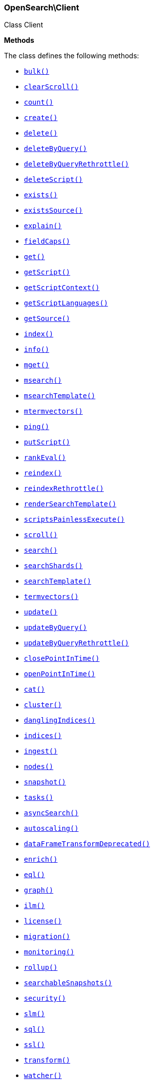

[[OpenSearch_Client]]
=== OpenSearch\Client



Class Client


*Methods*

The class defines the following methods:

* <<OpenSearch_Clientbulk_bulk,`bulk()`>>
* <<OpenSearch_ClientclearScroll_clearScroll,`clearScroll()`>>
* <<OpenSearch_Clientcount_count,`count()`>>
* <<OpenSearch_Clientcreate_create,`create()`>>
* <<OpenSearch_Clientdelete_delete,`delete()`>>
* <<OpenSearch_ClientdeleteByQuery_deleteByQuery,`deleteByQuery()`>>
* <<OpenSearch_ClientdeleteByQueryRethrottle_deleteByQueryRethrottle,`deleteByQueryRethrottle()`>>
* <<OpenSearch_ClientdeleteScript_deleteScript,`deleteScript()`>>
* <<OpenSearch_Clientexists_exists,`exists()`>>
* <<OpenSearch_ClientexistsSource_existsSource,`existsSource()`>>
* <<OpenSearch_Clientexplain_explain,`explain()`>>
* <<OpenSearch_ClientfieldCaps_fieldCaps,`fieldCaps()`>>
* <<OpenSearch_Clientget_get,`get()`>>
* <<OpenSearch_ClientgetScript_getScript,`getScript()`>>
* <<OpenSearch_ClientgetScriptContext_getScriptContext,`getScriptContext()`>>
* <<OpenSearch_ClientgetScriptLanguages_getScriptLanguages,`getScriptLanguages()`>>
* <<OpenSearch_ClientgetSource_getSource,`getSource()`>>
* <<OpenSearch_Clientindex_index,`index()`>>
* <<OpenSearch_Clientinfo_info,`info()`>>
* <<OpenSearch_Clientmget_mget,`mget()`>>
* <<OpenSearch_Clientmsearch_msearch,`msearch()`>>
* <<OpenSearch_ClientmsearchTemplate_msearchTemplate,`msearchTemplate()`>>
* <<OpenSearch_Clientmtermvectors_mtermvectors,`mtermvectors()`>>
* <<OpenSearch_Clientping_ping,`ping()`>>
* <<OpenSearch_ClientputScript_putScript,`putScript()`>>
* <<OpenSearch_ClientrankEval_rankEval,`rankEval()`>>
* <<OpenSearch_Clientreindex_reindex,`reindex()`>>
* <<OpenSearch_ClientreindexRethrottle_reindexRethrottle,`reindexRethrottle()`>>
* <<OpenSearch_ClientrenderSearchTemplate_renderSearchTemplate,`renderSearchTemplate()`>>
* <<OpenSearch_ClientscriptsPainlessExecute_scriptsPainlessExecute,`scriptsPainlessExecute()`>>
* <<OpenSearch_Clientscroll_scroll,`scroll()`>>
* <<OpenSearch_Clientsearch_search,`search()`>>
* <<OpenSearch_ClientsearchShards_searchShards,`searchShards()`>>
* <<OpenSearch_ClientsearchTemplate_searchTemplate,`searchTemplate()`>>
* <<OpenSearch_Clienttermvectors_termvectors,`termvectors()`>>
* <<OpenSearch_Clientupdate_update,`update()`>>
* <<OpenSearch_ClientupdateByQuery_updateByQuery,`updateByQuery()`>>
* <<OpenSearch_ClientupdateByQueryRethrottle_updateByQueryRethrottle,`updateByQueryRethrottle()`>>
* <<OpenSearch_ClientclosePointInTime_closePointInTime,`closePointInTime()`>>
* <<OpenSearch_ClientopenPointInTime_openPointInTime,`openPointInTime()`>>
* <<OpenSearch_Clientcat_cat,`cat()`>>
* <<OpenSearch_Clientcluster_cluster,`cluster()`>>
* <<OpenSearch_ClientdanglingIndices_danglingIndices,`danglingIndices()`>>
* <<OpenSearch_Clientindices_indices,`indices()`>>
* <<OpenSearch_Clientingest_ingest,`ingest()`>>
* <<OpenSearch_Clientnodes_nodes,`nodes()`>>
* <<OpenSearch_Clientsnapshot_snapshot,`snapshot()`>>
* <<OpenSearch_Clienttasks_tasks,`tasks()`>>
* <<OpenSearch_ClientasyncSearch_asyncSearch,`asyncSearch()`>>
* <<OpenSearch_Clientautoscaling_autoscaling,`autoscaling()`>>
* <<OpenSearch_ClientdataFrameTransformDeprecated_dataFrameTransformDeprecated,`dataFrameTransformDeprecated()`>>
* <<OpenSearch_Clientenrich_enrich,`enrich()`>>
* <<OpenSearch_Clienteql_eql,`eql()`>>
* <<OpenSearch_Clientgraph_graph,`graph()`>>
* <<OpenSearch_Clientilm_ilm,`ilm()`>>
* <<OpenSearch_Clientlicense_license,`license()`>>
* <<OpenSearch_Clientmigration_migration,`migration()`>>
* <<OpenSearch_Clientmonitoring_monitoring,`monitoring()`>>
* <<OpenSearch_Clientrollup_rollup,`rollup()`>>
* <<OpenSearch_ClientsearchableSnapshots_searchableSnapshots,`searchableSnapshots()`>>
* <<OpenSearch_Clientsecurity_security,`security()`>>
* <<OpenSearch_Clientslm_slm,`slm()`>>
* <<OpenSearch_Clientsql_sql,`sql()`>>
* <<OpenSearch_Clientssl_ssl,`ssl()`>>
* <<OpenSearch_Clienttransform_transform,`transform()`>>
* <<OpenSearch_Clientwatcher_watcher,`watcher()`>>
* <<OpenSearch_Client-call-_call,`__call()`>>
* <<OpenSearch_ClientextractArgument_extractArgument,`extractArgument()`>>




[[OpenSearch_Clientbulk_bulk]]
.`bulk(array $params = [])`
****
[source,php]
----
/*
$params['index']                  = (string) Default index for items which don't provide one
$params['wait_for_active_shards'] = (string) Sets the number of shard copies that must be active before proceeding with the bulk operation. Defaults to 1, meaning the primary shard only. Set to `all` for all shard copies, otherwise set to any non-negative value less than or equal to the total number of copies for the shard (number of replicas + 1)
$params['refresh']                = (enum) If `true` then refresh the affected shards to make this operation visible to search, if `wait_for` then wait for a refresh to make this operation visible to search, if `false` (the default) then do nothing with refreshes. (Options = true,false,wait_for)
$params['routing']                = (string) Specific routing value
$params['timeout']                = (time) Explicit operation timeout
$params['_source']                = (list) True or false to return the _source field or not, or default list of fields to return, can be overridden on each sub-request
$params['_source_excludes']       = (list) Default list of fields to exclude from the returned _source field, can be overridden on each sub-request
$params['_source_includes']       = (list) Default list of fields to extract and return from the _source field, can be overridden on each sub-request
$params['pipeline']               = (string) The pipeline id to preprocess incoming documents with
$params['require_alias']          = (boolean) Sets require_alias for all incoming documents. Defaults to unset (false)
$params['body']                   = (array) The operation definition and data (action-data pairs), separated by newlines (Required)
*/
----
****



[[OpenSearch_ClientclearScroll_clearScroll]]
.`clearScroll(array $params = [])`
****
[source,php]
----
/*
$params['scroll_id'] = DEPRECATED (list) A comma-separated list of scroll IDs to clear
$params['body']      = (array) A comma-separated list of scroll IDs to clear if none was specified via the scroll_id parameter
*/
----
****



[[OpenSearch_Clientcount_count]]
.`count(array $params = [])`
****
[source,php]
----
/*
$params['index']              = (list) A comma-separated list of indices to restrict the results
$params['ignore_unavailable'] = (boolean) Whether specified concrete indices should be ignored when unavailable (missing or closed)
$params['ignore_throttled']   = (boolean) Whether specified concrete, expanded or aliased indices should be ignored when throttled
$params['allow_no_indices']   = (boolean) Whether to ignore if a wildcard indices expression resolves into no concrete indices. (This includes `_all` string or when no indices have been specified)
$params['expand_wildcards']   = (enum) Whether to expand wildcard expression to concrete indices that are open, closed or both. (Options = open,closed,hidden,none,all) (Default = open)
$params['min_score']          = (number) Include only documents with a specific `_score` value in the result
$params['preference']         = (string) Specify the node or shard the operation should be performed on (default: random)
$params['routing']            = (list) A comma-separated list of specific routing values
$params['q']                  = (string) Query in the Lucene query string syntax
$params['analyzer']           = (string) The analyzer to use for the query string
$params['analyze_wildcard']   = (boolean) Specify whether wildcard and prefix queries should be analyzed (default: false)
$params['default_operator']   = (enum) The default operator for query string query (AND or OR) (Options = AND,OR) (Default = OR)
$params['df']                 = (string) The field to use as default where no field prefix is given in the query string
$params['lenient']            = (boolean) Specify whether format-based query failures (such as providing text to a numeric field) should be ignored
$params['terminate_after']    = (number) The maximum count for each shard, upon reaching which the query execution will terminate early
$params['body']               = (array) A query to restrict the results specified with the Query DSL (optional)
*/
----
****



[[OpenSearch_Clientcreate_create]]
.`create(array $params = [])`
****
[source,php]
----
/*
$params['id']                     = (string) Document ID (Required)
$params['index']                  = (string) The name of the index (Required)
$params['wait_for_active_shards'] = (string) Sets the number of shard copies that must be active before proceeding with the index operation. Defaults to 1, meaning the primary shard only. Set to `all` for all shard copies, otherwise set to any non-negative value less than or equal to the total number of copies for the shard (number of replicas + 1)
$params['refresh']                = (enum) If `true` then refresh the affected shards to make this operation visible to search, if `wait_for` then wait for a refresh to make this operation visible to search, if `false` (the default) then do nothing with refreshes. (Options = true,false,wait_for)
$params['routing']                = (string) Specific routing value
$params['timeout']                = (time) Explicit operation timeout
$params['version']                = (number) Explicit version number for concurrency control
$params['version_type']           = (enum) Specific version type (Options = internal,external,external_gte)
$params['pipeline']               = (string) The pipeline id to preprocess incoming documents with
$params['body']                   = (array) The document (Required)
*/
----
****



[[OpenSearch_Clientdelete_delete]]
.`delete(array $params = [])`
****
[source,php]
----
/*
$params['id']                     = (string) The document ID (Required)
$params['index']                  = (string) The name of the index (Required)
$params['wait_for_active_shards'] = (string) Sets the number of shard copies that must be active before proceeding with the delete operation. Defaults to 1, meaning the primary shard only. Set to `all` for all shard copies, otherwise set to any non-negative value less than or equal to the total number of copies for the shard (number of replicas + 1)
$params['refresh']                = (enum) If `true` then refresh the affected shards to make this operation visible to search, if `wait_for` then wait for a refresh to make this operation visible to search, if `false` (the default) then do nothing with refreshes. (Options = true,false,wait_for)
$params['routing']                = (string) Specific routing value
$params['timeout']                = (time) Explicit operation timeout
$params['if_seq_no']              = (number) only perform the delete operation if the last operation that has changed the document has the specified sequence number
$params['if_primary_term']        = (number) only perform the delete operation if the last operation that has changed the document has the specified primary term
$params['version']                = (number) Explicit version number for concurrency control
$params['version_type']           = (enum) Specific version type (Options = internal,external,external_gte,force)
*/
----
****



[[OpenSearch_ClientdeleteByQuery_deleteByQuery]]
.`deleteByQuery(array $params = [])`
****
[source,php]
----
/*
$params['index']                  = (list) A comma-separated list of index names to search; use `_all` or empty string to perform the operation on all indices (Required)
$params['analyzer']               = (string) The analyzer to use for the query string
$params['analyze_wildcard']       = (boolean) Specify whether wildcard and prefix queries should be analyzed (default: false)
$params['default_operator']       = (enum) The default operator for query string query (AND or OR) (Options = AND,OR) (Default = OR)
$params['df']                     = (string) The field to use as default where no field prefix is given in the query string
$params['from']                   = (number) Starting offset (default: 0)
$params['ignore_unavailable']     = (boolean) Whether specified concrete indices should be ignored when unavailable (missing or closed)
$params['allow_no_indices']       = (boolean) Whether to ignore if a wildcard indices expression resolves into no concrete indices. (This includes `_all` string or when no indices have been specified)
$params['conflicts']              = (enum) What to do when the delete by query hits version conflicts? (Options = abort,proceed) (Default = abort)
$params['expand_wildcards']       = (enum) Whether to expand wildcard expression to concrete indices that are open, closed or both. (Options = open,closed,hidden,none,all) (Default = open)
$params['lenient']                = (boolean) Specify whether format-based query failures (such as providing text to a numeric field) should be ignored
$params['preference']             = (string) Specify the node or shard the operation should be performed on (default: random)
$params['q']                      = (string) Query in the Lucene query string syntax
$params['routing']                = (list) A comma-separated list of specific routing values
$params['scroll']                 = (time) Specify how long a consistent view of the index should be maintained for scrolled search
$params['search_type']            = (enum) Search operation type (Options = query_then_fetch,dfs_query_then_fetch)
$params['search_timeout']         = (time) Explicit timeout for each search request. Defaults to no timeout.
*/
----
****



[[OpenSearch_ClientdeleteByQueryRethrottle_deleteByQueryRethrottle]]
.`deleteByQueryRethrottle(array $params = [])`
****
[source,php]
----
/*
$params['task_id']             = (string) The task id to rethrottle
$params['requests_per_second'] = (number) The throttle to set on this request in floating sub-requests per second. -1 means set no throttle. (Required)
*/
----
****



[[OpenSearch_ClientdeleteScript_deleteScript]]
.`deleteScript(array $params = [])`
****
[source,php]
----
/*
$params['id']             = (string) Script ID
$params['timeout']        = (time) Explicit operation timeout
$params['master_timeout'] = (time) Specify timeout for connection to master
*/
----
****



[[OpenSearch_Clientexists_exists]]
.`exists(array $params = [])`
****
[source,php]
----
/*
$params['id']               = (string) The document ID (Required)
$params['index']            = (string) The name of the index (Required)
$params['stored_fields']    = (list) A comma-separated list of stored fields to return in the response
$params['preference']       = (string) Specify the node or shard the operation should be performed on (default: random)
$params['realtime']         = (boolean) Specify whether to perform the operation in realtime or search mode
$params['refresh']          = (boolean) Refresh the shard containing the document before performing the operation
$params['routing']          = (string) Specific routing value
$params['_source']          = (list) True or false to return the _source field or not, or a list of fields to return
$params['_source_excludes'] = (list) A list of fields to exclude from the returned _source field
$params['_source_includes'] = (list) A list of fields to extract and return from the _source field
$params['version']          = (number) Explicit version number for concurrency control
$params['version_type']     = (enum) Specific version type (Options = internal,external,external_gte,force)
*/
----
****



[[OpenSearch_ClientexistsSource_existsSource]]
.`existsSource(array $params = [])`
****
[source,php]
----
/*
$params['id']               = (string) The document ID (Required)
$params['index']            = (string) The name of the index (Required)
$params['preference']       = (string) Specify the node or shard the operation should be performed on (default: random)
$params['realtime']         = (boolean) Specify whether to perform the operation in realtime or search mode
$params['refresh']          = (boolean) Refresh the shard containing the document before performing the operation
$params['routing']          = (string) Specific routing value
$params['_source']          = (list) True or false to return the _source field or not, or a list of fields to return
$params['_source_excludes'] = (list) A list of fields to exclude from the returned _source field
$params['_source_includes'] = (list) A list of fields to extract and return from the _source field
$params['version']          = (number) Explicit version number for concurrency control
$params['version_type']     = (enum) Specific version type (Options = internal,external,external_gte,force)
*/
----
****



[[OpenSearch_Clientexplain_explain]]
.`explain(array $params = [])`
****
[source,php]
----
/*
$params['id']               = (string) The document ID (Required)
$params['index']            = (string) The name of the index (Required)
$params['analyze_wildcard'] = (boolean) Specify whether wildcards and prefix queries in the query string query should be analyzed (default: false)
$params['analyzer']         = (string) The analyzer for the query string query
$params['default_operator'] = (enum) The default operator for query string query (AND or OR) (Options = AND,OR) (Default = OR)
$params['df']               = (string) The default field for query string query (default: _all)
$params['stored_fields']    = (list) A comma-separated list of stored fields to return in the response
$params['lenient']          = (boolean) Specify whether format-based query failures (such as providing text to a numeric field) should be ignored
$params['preference']       = (string) Specify the node or shard the operation should be performed on (default: random)
$params['q']                = (string) Query in the Lucene query string syntax
$params['routing']          = (string) Specific routing value
$params['_source']          = (list) True or false to return the _source field or not, or a list of fields to return
$params['_source_excludes'] = (list) A list of fields to exclude from the returned _source field
$params['_source_includes'] = (list) A list of fields to extract and return from the _source field
$params['body']             = (array) The query definition using the Query DSL
*/
----
****



[[OpenSearch_ClientfieldCaps_fieldCaps]]
.`fieldCaps(array $params = [])`
****
[source,php]
----
/*
$params['index']              = (list) A comma-separated list of index names; use `_all` or empty string to perform the operation on all indices
$params['fields']             = (list) A comma-separated list of field names
$params['ignore_unavailable'] = (boolean) Whether specified concrete indices should be ignored when unavailable (missing or closed)
$params['allow_no_indices']   = (boolean) Whether to ignore if a wildcard indices expression resolves into no concrete indices. (This includes `_all` string or when no indices have been specified)
$params['expand_wildcards']   = (enum) Whether to expand wildcard expression to concrete indices that are open, closed or both. (Options = open,closed,hidden,none,all) (Default = open)
$params['include_unmapped']   = (boolean) Indicates whether unmapped fields should be included in the response. (Default = false)
$params['body']               = (array) An index filter specified with the Query DSL
*/
----
****



[[OpenSearch_Clientget_get]]
.`get(array $params = [])`
****
[source,php]
----
/*
$params['id']               = (string) The document ID (Required)
$params['index']            = (string) The name of the index (Required)
$params['stored_fields']    = (list) A comma-separated list of stored fields to return in the response
$params['preference']       = (string) Specify the node or shard the operation should be performed on (default: random)
$params['realtime']         = (boolean) Specify whether to perform the operation in realtime or search mode
$params['refresh']          = (boolean) Refresh the shard containing the document before performing the operation
$params['routing']          = (string) Specific routing value
$params['_source']          = (list) True or false to return the _source field or not, or a list of fields to return
$params['_source_excludes'] = (list) A list of fields to exclude from the returned _source field
$params['_source_includes'] = (list) A list of fields to extract and return from the _source field
$params['version']          = (number) Explicit version number for concurrency control
$params['version_type']     = (enum) Specific version type (Options = internal,external,external_gte,force)
*/
----
****



[[OpenSearch_ClientgetScript_getScript]]
.`getScript(array $params = [])`
****
[source,php]
----
/*
$params['id']             = (string) Script ID
$params['master_timeout'] = (time) Specify timeout for connection to master
*/
----
****



[[OpenSearch_ClientgetScriptContext_getScriptContext]]
.`getScriptContext(array $params = [])`
*NOTE:* This API is EXPERIMENTAL and may be changed or removed completely in a future release
****
[source,php]
----
/*
*/
----
****



[[OpenSearch_ClientgetScriptLanguages_getScriptLanguages]]
.`getScriptLanguages(array $params = [])`
*NOTE:* This API is EXPERIMENTAL and may be changed or removed completely in a future release
****
[source,php]
----
/*
*/
----
****



[[OpenSearch_ClientgetSource_getSource]]
.`getSource(array $params = [])`
****
[source,php]
----
/*
$params['id']               = (string) The document ID (Required)
$params['index']            = (string) The name of the index (Required)
$params['preference']       = (string) Specify the node or shard the operation should be performed on (default: random)
$params['realtime']         = (boolean) Specify whether to perform the operation in realtime or search mode
$params['refresh']          = (boolean) Refresh the shard containing the document before performing the operation
$params['routing']          = (string) Specific routing value
$params['_source']          = (list) True or false to return the _source field or not, or a list of fields to return
$params['_source_excludes'] = (list) A list of fields to exclude from the returned _source field
$params['_source_includes'] = (list) A list of fields to extract and return from the _source field
$params['version']          = (number) Explicit version number for concurrency control
$params['version_type']     = (enum) Specific version type (Options = internal,external,external_gte,force)
*/
----
****



[[OpenSearch_Clientindex_index]]
.`index(array $params = [])`
****
[source,php]
----
/*
$params['id']                     = (string) Document ID
$params['index']                  = (string) The name of the index (Required)
$params['wait_for_active_shards'] = (string) Sets the number of shard copies that must be active before proceeding with the index operation. Defaults to 1, meaning the primary shard only. Set to `all` for all shard copies, otherwise set to any non-negative value less than or equal to the total number of copies for the shard (number of replicas + 1)
$params['op_type']                = (enum) Explicit operation type. Defaults to `index` for requests with an explicit document ID, and to `create`for requests without an explicit document ID (Options = index,create)
$params['refresh']                = (enum) If `true` then refresh the affected shards to make this operation visible to search, if `wait_for` then wait for a refresh to make this operation visible to search, if `false` (the default) then do nothing with refreshes. (Options = true,false,wait_for)
$params['routing']                = (string) Specific routing value
$params['timeout']                = (time) Explicit operation timeout
$params['version']                = (number) Explicit version number for concurrency control
$params['version_type']           = (enum) Specific version type (Options = internal,external,external_gte)
$params['if_seq_no']              = (number) only perform the index operation if the last operation that has changed the document has the specified sequence number
$params['if_primary_term']        = (number) only perform the index operation if the last operation that has changed the document has the specified primary term
$params['pipeline']               = (string) The pipeline id to preprocess incoming documents with
$params['require_alias']          = (boolean) When true, requires destination to be an alias. Default is false
$params['body']                   = (array) The document (Required)
*/
----
****



[[OpenSearch_Clientinfo_info]]
.`info(array $params = [])`
****
[source,php]
----
/*
*/
----
****



[[OpenSearch_Clientmget_mget]]
.`mget(array $params = [])`
****
[source,php]
----
/*
$params['index']            = (string) The name of the index
$params['stored_fields']    = (list) A comma-separated list of stored fields to return in the response
$params['preference']       = (string) Specify the node or shard the operation should be performed on (default: random)
$params['realtime']         = (boolean) Specify whether to perform the operation in realtime or search mode
$params['refresh']          = (boolean) Refresh the shard containing the document before performing the operation
$params['routing']          = (string) Specific routing value
$params['_source']          = (list) True or false to return the _source field or not, or a list of fields to return
$params['_source_excludes'] = (list) A list of fields to exclude from the returned _source field
$params['_source_includes'] = (list) A list of fields to extract and return from the _source field
$params['body']             = (array) Document identifiers; can be either `docs` (containing full document information) or `ids` (when index and type is provided in the URL. (Required)
*/
----
****



[[OpenSearch_Clientmsearch_msearch]]
.`msearch(array $params = [])`
****
[source,php]
----
/*
$params['index']                         = (list) A comma-separated list of index names to use as default
$params['search_type']                   = (enum) Search operation type (Options = query_then_fetch,query_and_fetch,dfs_query_then_fetch,dfs_query_and_fetch)
$params['max_concurrent_searches']       = (number) Controls the maximum number of concurrent searches the multi search api will execute
$params['typed_keys']                    = (boolean) Specify whether aggregation and suggester names should be prefixed by their respective types in the response
$params['pre_filter_shard_size']         = (number) A threshold that enforces a pre-filter roundtrip to prefilter search shards based on query rewriting if the number of shards the search request expands to exceeds the threshold. This filter roundtrip can limit the number of shards significantly if for instance a shard can not match any documents based on its rewrite method ie. if date filters are mandatory to match but the shard bounds and the query are disjoint.
*/
----
****



[[OpenSearch_ClientmsearchTemplate_msearchTemplate]]
.`msearchTemplate(array $params = [])`
****
[source,php]
----
/*
$params['index']                   = (list) A comma-separated list of index names to use as default
$params['search_type']             = (enum) Search operation type (Options = query_then_fetch,query_and_fetch,dfs_query_then_fetch,dfs_query_and_fetch)
$params['typed_keys']              = (boolean) Specify whether aggregation and suggester names should be prefixed by their respective types in the response
$params['max_concurrent_searches'] = (number) Controls the maximum number of concurrent searches the multi search api will execute
$params['rest_total_hits_as_int']  = (boolean) Indicates whether hits.total should be rendered as an integer or an object in the rest search response (Default = false)
$params['ccs_minimize_roundtrips'] = (boolean) Indicates whether network round-trips should be minimized as part of cross-cluster search requests execution (Default = true)
$params['body']                    = (array) The request definitions (metadata-search request definition pairs), separated by newlines (Required)
*/
----
****



[[OpenSearch_Clientmtermvectors_mtermvectors]]
.`mtermvectors(array $params = [])`
****
[source,php]
----
/*
$params['index']            = (string) The index in which the document resides.
*/
----
****



[[OpenSearch_Clientping_ping]]
.`ping(array $params = [])`
****
[source,php]
----
/*
*/
----
****



[[OpenSearch_ClientputScript_putScript]]
.`putScript(array $params = [])`
****
[source,php]
----
/*
$params['id']             = (string) Script ID (Required)
$params['context']        = (string) Script context
$params['timeout']        = (time) Explicit operation timeout
$params['master_timeout'] = (time) Specify timeout for connection to master
$params['body']           = (array) The document (Required)
*/
----
****



[[OpenSearch_ClientrankEval_rankEval]]
.`rankEval(array $params = [])`
*NOTE:* This API is EXPERIMENTAL and may be changed or removed completely in a future release
****
[source,php]
----
/*
$params['index']              = (list) A comma-separated list of index names to search; use `_all` or empty string to perform the operation on all indices
$params['ignore_unavailable'] = (boolean) Whether specified concrete indices should be ignored when unavailable (missing or closed)
$params['allow_no_indices']   = (boolean) Whether to ignore if a wildcard indices expression resolves into no concrete indices. (This includes `_all` string or when no indices have been specified)
$params['expand_wildcards']   = (enum) Whether to expand wildcard expression to concrete indices that are open, closed or both. (Options = open,closed,hidden,none,all) (Default = open)
$params['search_type']        = (enum) Search operation type (Options = query_then_fetch,dfs_query_then_fetch)
$params['body']               = (array) The ranking evaluation search definition, including search requests, document ratings and ranking metric definition. (Required)
*/
----
****



[[OpenSearch_Clientreindex_reindex]]
.`reindex(array $params = [])`
****
[source,php]
----
/*
$params['refresh']                = (boolean) Should the affected indexes be refreshed?
$params['timeout']                = (time) Time each individual bulk request should wait for shards that are unavailable. (Default = 1m)
$params['wait_for_active_shards'] = (string) Sets the number of shard copies that must be active before proceeding with the reindex operation. Defaults to 1, meaning the primary shard only. Set to `all` for all shard copies, otherwise set to any non-negative value less than or equal to the total number of copies for the shard (number of replicas + 1)
$params['wait_for_completion']    = (boolean) Should the request should block until the reindex is complete. (Default = true)
$params['requests_per_second']    = (number) The throttle to set on this request in sub-requests per second. -1 means no throttle. (Default = 0)
$params['scroll']                 = (time) Control how long to keep the search context alive (Default = 5m)
$params['slices']                 = (number|string) The number of slices this task should be divided into. Defaults to 1, meaning the task isn't sliced into subtasks. Can be set to `auto`. (Default = 1)
$params['max_docs']               = (number) Maximum number of documents to process (default: all documents)
$params['body']                   = (array) The search definition using the Query DSL and the prototype for the index request. (Required)
*/
----
****



[[OpenSearch_ClientreindexRethrottle_reindexRethrottle]]
.`reindexRethrottle(array $params = [])`
****
[source,php]
----
/*
$params['task_id']             = (string) The task id to rethrottle
$params['requests_per_second'] = (number) The throttle to set on this request in floating sub-requests per second. -1 means set no throttle. (Required)
*/
----
****



[[OpenSearch_ClientrenderSearchTemplate_renderSearchTemplate]]
.`renderSearchTemplate(array $params = [])`
****
[source,php]
----
/*
$params['id']   = (string) The id of the stored search template
$params['body'] = (array) The search definition template and its params
*/
----
****



[[OpenSearch_ClientscriptsPainlessExecute_scriptsPainlessExecute]]
.`scriptsPainlessExecute(array $params = [])`
*NOTE:* This API is EXPERIMENTAL and may be changed or removed completely in a future release
****
[source,php]
----
/*
$params['body'] = (array) The script to execute
*/
----
****



[[OpenSearch_Clientscroll_scroll]]
.`scroll(array $params = [])`
****
[source,php]
----
/*
$params['scroll_id']              = DEPRECATED (string) The scroll ID
$params['scroll']                 = (time) Specify how long a consistent view of the index should be maintained for scrolled search
$params['rest_total_hits_as_int'] = (boolean) Indicates whether hits.total should be rendered as an integer or an object in the rest search response (Default = false)
$params['body']                   = (array) The scroll ID if not passed by URL or query parameter.
*/
----
****



[[OpenSearch_Clientsearch_search]]
.`search(array $params = [])`
****
[source,php]
----
/*
$params['index']                         = (list) A comma-separated list of index names to search; use `_all` or empty string to perform the operation on all indices
$params['analyzer']                      = (string) The analyzer to use for the query string
$params['analyze_wildcard']              = (boolean) Specify whether wildcard and prefix queries should be analyzed (default: false)
$params['ccs_minimize_roundtrips']       = (boolean) Indicates whether network round-trips should be minimized as part of cross-cluster search requests execution (Default = true)
$params['default_operator']              = (enum) The default operator for query string query (AND or OR) (Options = AND,OR) (Default = OR)
$params['df']                            = (string) The field to use as default where no field prefix is given in the query string
$params['explain']                       = (boolean) Specify whether to return detailed information about score computation as part of a hit
$params['stored_fields']                 = (list) A comma-separated list of stored fields to return as part of a hit
$params['docvalue_fields']               = (list) A comma-separated list of fields to return as the docvalue representation of a field for each hit
$params['from']                          = (number) Starting offset (default: 0)
$params['ignore_unavailable']            = (boolean) Whether specified concrete indices should be ignored when unavailable (missing or closed)
$params['ignore_throttled']              = (boolean) Whether specified concrete, expanded or aliased indices should be ignored when throttled
$params['allow_no_indices']              = (boolean) Whether to ignore if a wildcard indices expression resolves into no concrete indices. (This includes `_all` string or when no indices have been specified)
$params['expand_wildcards']              = (enum) Whether to expand wildcard expression to concrete indices that are open, closed or both. (Options = open,closed,hidden,none,all) (Default = open)
$params['lenient']                       = (boolean) Specify whether format-based query failures (such as providing text to a numeric field) should be ignored
$params['preference']                    = (string) Specify the node or shard the operation should be performed on (default: random)
$params['q']                             = (string) Query in the Lucene query string syntax
$params['routing']                       = (list) A comma-separated list of specific routing values
$params['scroll']                        = (time) Specify how long a consistent view of the index should be maintained for scrolled search
$params['search_type']                   = (enum) Search operation type (Options = query_then_fetch,dfs_query_then_fetch)
$params['size']                          = (number) Number of hits to return (default: 10)
$params['sort']                          = (list) A comma-separated list of <field>:<direction> pairs
$params['_source']                       = (list) True or false to return the _source field or not, or a list of fields to return
$params['_source_excludes']              = (list) A list of fields to exclude from the returned _source field
$params['_source_includes']              = (list) A list of fields to extract and return from the _source field
$params['terminate_after']               = (number) The maximum number of documents to collect for each shard, upon reaching which the query execution will terminate early.
*/
----
****



[[OpenSearch_ClientsearchShards_searchShards]]
.`searchShards(array $params = [])`
****
[source,php]
----
/*
$params['index']              = (list) A comma-separated list of index names to search; use `_all` or empty string to perform the operation on all indices
$params['preference']         = (string) Specify the node or shard the operation should be performed on (default: random)
$params['routing']            = (string) Specific routing value
$params['local']              = (boolean) Return local information, do not retrieve the state from master node (default: false)
$params['ignore_unavailable'] = (boolean) Whether specified concrete indices should be ignored when unavailable (missing or closed)
$params['allow_no_indices']   = (boolean) Whether to ignore if a wildcard indices expression resolves into no concrete indices. (This includes `_all` string or when no indices have been specified)
$params['expand_wildcards']   = (enum) Whether to expand wildcard expression to concrete indices that are open, closed or both. (Options = open,closed,hidden,none,all) (Default = open)
*/
----
****



[[OpenSearch_ClientsearchTemplate_searchTemplate]]
.`searchTemplate(array $params = [])`
****
[source,php]
----
/*
$params['index']                   = (list) A comma-separated list of index names to search; use `_all` or empty string to perform the operation on all indices
$params['ignore_unavailable']      = (boolean) Whether specified concrete indices should be ignored when unavailable (missing or closed)
$params['ignore_throttled']        = (boolean) Whether specified concrete, expanded or aliased indices should be ignored when throttled
$params['allow_no_indices']        = (boolean) Whether to ignore if a wildcard indices expression resolves into no concrete indices. (This includes `_all` string or when no indices have been specified)
$params['expand_wildcards']        = (enum) Whether to expand wildcard expression to concrete indices that are open, closed or both. (Options = open,closed,hidden,none,all) (Default = open)
$params['preference']              = (string) Specify the node or shard the operation should be performed on (default: random)
$params['routing']                 = (list) A comma-separated list of specific routing values
$params['scroll']                  = (time) Specify how long a consistent view of the index should be maintained for scrolled search
$params['search_type']             = (enum) Search operation type (Options = query_then_fetch,query_and_fetch,dfs_query_then_fetch,dfs_query_and_fetch)
$params['explain']                 = (boolean) Specify whether to return detailed information about score computation as part of a hit
$params['profile']                 = (boolean) Specify whether to profile the query execution
$params['typed_keys']              = (boolean) Specify whether aggregation and suggester names should be prefixed by their respective types in the response
$params['rest_total_hits_as_int']  = (boolean) Indicates whether hits.total should be rendered as an integer or an object in the rest search response (Default = false)
$params['ccs_minimize_roundtrips'] = (boolean) Indicates whether network round-trips should be minimized as part of cross-cluster search requests execution (Default = true)
$params['body']                    = (array) The search definition template and its params (Required)
*/
----
****



[[OpenSearch_Clienttermvectors_termvectors]]
.`termvectors(array $params = [])`
****
[source,php]
----
/*
$params['index']            = (string) The index in which the document resides. (Required)
$params['id']               = (string) The id of the document, when not specified a doc param should be supplied.
*/
----
****



[[OpenSearch_Clientupdate_update]]
.`update(array $params = [])`
****
[source,php]
----
/*
$params['id']                     = (string) Document ID (Required)
$params['index']                  = (string) The name of the index (Required)
$params['wait_for_active_shards'] = (string) Sets the number of shard copies that must be active before proceeding with the update operation. Defaults to 1, meaning the primary shard only. Set to `all` for all shard copies, otherwise set to any non-negative value less than or equal to the total number of copies for the shard (number of replicas + 1)
$params['_source']                = (list) True or false to return the _source field or not, or a list of fields to return
$params['_source_excludes']       = (list) A list of fields to exclude from the returned _source field
$params['_source_includes']       = (list) A list of fields to extract and return from the _source field
$params['lang']                   = (string) The script language (default: painless)
$params['refresh']                = (enum) If `true` then refresh the affected shards to make this operation visible to search, if `wait_for` then wait for a refresh to make this operation visible to search, if `false` (the default) then do nothing with refreshes. (Options = true,false,wait_for)
$params['retry_on_conflict']      = (number) Specify how many times should the operation be retried when a conflict occurs (default: 0)
$params['routing']                = (string) Specific routing value
$params['timeout']                = (time) Explicit operation timeout
$params['if_seq_no']              = (number) only perform the update operation if the last operation that has changed the document has the specified sequence number
$params['if_primary_term']        = (number) only perform the update operation if the last operation that has changed the document has the specified primary term
$params['require_alias']          = (boolean) When true, requires destination is an alias. Default is false
$params['body']                   = (array) The request definition requires either `script` or partial `doc` (Required)
*/
----
****



[[OpenSearch_ClientupdateByQuery_updateByQuery]]
.`updateByQuery(array $params = [])`
****
[source,php]
----
/*
$params['index']                  = (list) A comma-separated list of index names to search; use `_all` or empty string to perform the operation on all indices (Required)
$params['analyzer']               = (string) The analyzer to use for the query string
$params['analyze_wildcard']       = (boolean) Specify whether wildcard and prefix queries should be analyzed (default: false)
$params['default_operator']       = (enum) The default operator for query string query (AND or OR) (Options = AND,OR) (Default = OR)
$params['df']                     = (string) The field to use as default where no field prefix is given in the query string
$params['from']                   = (number) Starting offset (default: 0)
$params['ignore_unavailable']     = (boolean) Whether specified concrete indices should be ignored when unavailable (missing or closed)
$params['allow_no_indices']       = (boolean) Whether to ignore if a wildcard indices expression resolves into no concrete indices. (This includes `_all` string or when no indices have been specified)
$params['conflicts']              = (enum) What to do when the update by query hits version conflicts? (Options = abort,proceed) (Default = abort)
$params['expand_wildcards']       = (enum) Whether to expand wildcard expression to concrete indices that are open, closed or both. (Options = open,closed,hidden,none,all) (Default = open)
$params['lenient']                = (boolean) Specify whether format-based query failures (such as providing text to a numeric field) should be ignored
$params['pipeline']               = (string) Ingest pipeline to set on index requests made by this action. (default: none)
$params['preference']             = (string) Specify the node or shard the operation should be performed on (default: random)
$params['q']                      = (string) Query in the Lucene query string syntax
$params['routing']                = (list) A comma-separated list of specific routing values
$params['scroll']                 = (time) Specify how long a consistent view of the index should be maintained for scrolled search
$params['search_type']            = (enum) Search operation type (Options = query_then_fetch,dfs_query_then_fetch)
$params['search_timeout']         = (time) Explicit timeout for each search request. Defaults to no timeout.
*/
----
****



[[OpenSearch_ClientupdateByQueryRethrottle_updateByQueryRethrottle]]
.`updateByQueryRethrottle(array $params = [])`
****
[source,php]
----
/*
$params['task_id']             = (string) The task id to rethrottle
$params['requests_per_second'] = (number) The throttle to set on this request in floating sub-requests per second. -1 means set no throttle. (Required)
*/
----
****



[[OpenSearch_ClientclosePointInTime_closePointInTime]]
.`closePointInTime(array $params = [])`
****
[source,php]
----
/*
$params['body'] = (array) a point-in-time id to close
*/
----
****



[[OpenSearch_ClientopenPointInTime_openPointInTime]]
.`openPointInTime(array $params = [])`
****
[source,php]
----
/*
$params['index']              = (list) A comma-separated list of index names to open point in time; use `_all` or empty string to perform the operation on all indices
$params['preference']         = (string) Specify the node or shard the operation should be performed on (default: random)
$params['routing']            = (string) Specific routing value
$params['ignore_unavailable'] = (boolean) Whether specified concrete indices should be ignored when unavailable (missing or closed)
$params['expand_wildcards']   = (enum) Whether to expand wildcard expression to concrete indices that are open, closed or both. (Options = open,closed,hidden,none,all) (Default = open)
$params['keep_alive']         = (string) Specific the time to live for the point in time
*/
----
****



[[OpenSearch_Clientcat_cat]]
.`cat()`
****
[source,php]
----
/*
*/
----
****



[[OpenSearch_Clientcluster_cluster]]
.`cluster()`
****
[source,php]
----
/*
*/
----
****



[[OpenSearch_ClientdanglingIndices_danglingIndices]]
.`danglingIndices()`
****
[source,php]
----
/*
*/
----
****



[[OpenSearch_Clientindices_indices]]
.`indices()`
****
[source,php]
----
/*
*/
----
****



[[OpenSearch_Clientingest_ingest]]
.`ingest()`
****
[source,php]
----
/*
*/
----
****



[[OpenSearch_Clientnodes_nodes]]
.`nodes()`
****
[source,php]
----
/*
*/
----
****



[[OpenSearch_Clientsnapshot_snapshot]]
.`snapshot()`
****
[source,php]
----
/*
*/
----
****



[[OpenSearch_Clienttasks_tasks]]
.`tasks()`
****
[source,php]
----
/*
*/
----
****



[[OpenSearch_ClientasyncSearch_asyncSearch]]
.`asyncSearch()`
****
[source,php]
----
/*
*/
----
****



[[OpenSearch_Clientautoscaling_autoscaling]]
.`autoscaling()`
****
[source,php]
----
/*
*/
----
****



[[OpenSearch_ClientdataFrameTransformDeprecated_dataFrameTransformDeprecated]]
.`dataFrameTransformDeprecated()`
****
[source,php]
----
/*
*/
----
****



[[OpenSearch_Clientenrich_enrich]]
.`enrich()`
****
[source,php]
----
/*
*/
----
****



[[OpenSearch_Clienteql_eql]]
.`eql()`
****
[source,php]
----
/*
*/
----
****



[[OpenSearch_Clientgraph_graph]]
.`graph()`
****
[source,php]
----
/*
*/
----
****



[[OpenSearch_Clientilm_ilm]]
.`ilm()`
****
[source,php]
----
/*
*/
----
****



[[OpenSearch_Clientlicense_license]]
.`license()`
****
[source,php]
----
/*
*/
----
****



[[OpenSearch_Clientmigration_migration]]
.`migration()`
****
[source,php]
----
/*
*/
----
****



[[OpenSearch_Clientmonitoring_monitoring]]
.`monitoring()`
****
[source,php]
----
/*
*/
----
****



[[OpenSearch_Clientrollup_rollup]]
.`rollup()`
****
[source,php]
----
/*
*/
----
****



[[OpenSearch_ClientsearchableSnapshots_searchableSnapshots]]
.`searchableSnapshots()`
****
[source,php]
----
/*
*/
----
****



[[OpenSearch_Clientsecurity_security]]
.`security()`
****
[source,php]
----
/*
*/
----
****



[[OpenSearch_Clientslm_slm]]
.`slm()`
****
[source,php]
----
/*
*/
----
****



[[OpenSearch_Clientsql_sql]]
.`sql()`
****
[source,php]
----
/*
*/
----
****



[[OpenSearch_Clientssl_ssl]]
.`ssl()`
****
[source,php]
----
/*
*/
----
****



[[OpenSearch_Clienttransform_transform]]
.`transform()`
****
[source,php]
----
/*
*/
----
****



[[OpenSearch_Clientwatcher_watcher]]
.`watcher()`
****
[source,php]
----
/*
*/
----
****



[[OpenSearch_Client-call-_call]]
.`__call(string $name, array $arguments)`
****
[source,php]
----
/*
Catchall for registered namespaces
*/
----
****



[[OpenSearch_ClientextractArgument_extractArgument]]
.`extractArgument(array $params, string $arg)`
****
[source,php]
----
/*
*/
----
****


